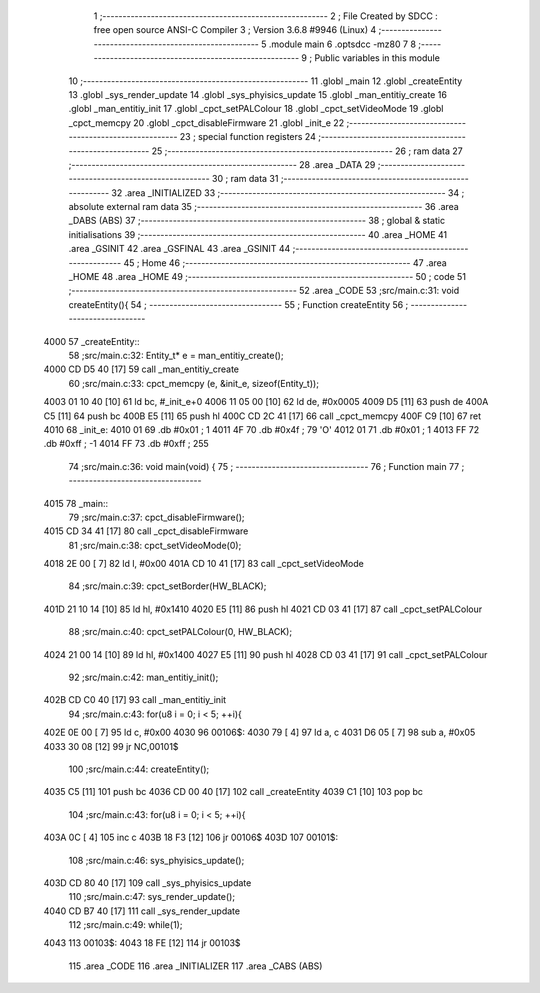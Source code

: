                               1 ;--------------------------------------------------------
                              2 ; File Created by SDCC : free open source ANSI-C Compiler
                              3 ; Version 3.6.8 #9946 (Linux)
                              4 ;--------------------------------------------------------
                              5 	.module main
                              6 	.optsdcc -mz80
                              7 	
                              8 ;--------------------------------------------------------
                              9 ; Public variables in this module
                             10 ;--------------------------------------------------------
                             11 	.globl _main
                             12 	.globl _createEntity
                             13 	.globl _sys_render_update
                             14 	.globl _sys_phyisics_update
                             15 	.globl _man_entitiy_create
                             16 	.globl _man_entitiy_init
                             17 	.globl _cpct_setPALColour
                             18 	.globl _cpct_setVideoMode
                             19 	.globl _cpct_memcpy
                             20 	.globl _cpct_disableFirmware
                             21 	.globl _init_e
                             22 ;--------------------------------------------------------
                             23 ; special function registers
                             24 ;--------------------------------------------------------
                             25 ;--------------------------------------------------------
                             26 ; ram data
                             27 ;--------------------------------------------------------
                             28 	.area _DATA
                             29 ;--------------------------------------------------------
                             30 ; ram data
                             31 ;--------------------------------------------------------
                             32 	.area _INITIALIZED
                             33 ;--------------------------------------------------------
                             34 ; absolute external ram data
                             35 ;--------------------------------------------------------
                             36 	.area _DABS (ABS)
                             37 ;--------------------------------------------------------
                             38 ; global & static initialisations
                             39 ;--------------------------------------------------------
                             40 	.area _HOME
                             41 	.area _GSINIT
                             42 	.area _GSFINAL
                             43 	.area _GSINIT
                             44 ;--------------------------------------------------------
                             45 ; Home
                             46 ;--------------------------------------------------------
                             47 	.area _HOME
                             48 	.area _HOME
                             49 ;--------------------------------------------------------
                             50 ; code
                             51 ;--------------------------------------------------------
                             52 	.area _CODE
                             53 ;src/main.c:31: void createEntity(){
                             54 ;	---------------------------------
                             55 ; Function createEntity
                             56 ; ---------------------------------
   4000                      57 _createEntity::
                             58 ;src/main.c:32: Entity_t* e = man_entitiy_create();
   4000 CD D5 40      [17]   59 	call	_man_entitiy_create
                             60 ;src/main.c:33: cpct_memcpy (e, &init_e, sizeof(Entity_t));
   4003 01 10 40      [10]   61 	ld	bc, #_init_e+0
   4006 11 05 00      [10]   62 	ld	de, #0x0005
   4009 D5            [11]   63 	push	de
   400A C5            [11]   64 	push	bc
   400B E5            [11]   65 	push	hl
   400C CD 2C 41      [17]   66 	call	_cpct_memcpy
   400F C9            [10]   67 	ret
   4010                      68 _init_e:
   4010 01                   69 	.db #0x01	; 1
   4011 4F                   70 	.db #0x4f	; 79	'O'
   4012 01                   71 	.db #0x01	; 1
   4013 FF                   72 	.db #0xff	; -1
   4014 FF                   73 	.db #0xff	; 255
                             74 ;src/main.c:36: void main(void) {
                             75 ;	---------------------------------
                             76 ; Function main
                             77 ; ---------------------------------
   4015                      78 _main::
                             79 ;src/main.c:37: cpct_disableFirmware();
   4015 CD 34 41      [17]   80 	call	_cpct_disableFirmware
                             81 ;src/main.c:38: cpct_setVideoMode(0);
   4018 2E 00         [ 7]   82 	ld	l, #0x00
   401A CD 10 41      [17]   83 	call	_cpct_setVideoMode
                             84 ;src/main.c:39: cpct_setBorder(HW_BLACK);
   401D 21 10 14      [10]   85 	ld	hl, #0x1410
   4020 E5            [11]   86 	push	hl
   4021 CD 03 41      [17]   87 	call	_cpct_setPALColour
                             88 ;src/main.c:40: cpct_setPALColour(0, HW_BLACK);
   4024 21 00 14      [10]   89 	ld	hl, #0x1400
   4027 E5            [11]   90 	push	hl
   4028 CD 03 41      [17]   91 	call	_cpct_setPALColour
                             92 ;src/main.c:42: man_entitiy_init();
   402B CD C0 40      [17]   93 	call	_man_entitiy_init
                             94 ;src/main.c:43: for(u8 i = 0; i < 5; ++i){
   402E 0E 00         [ 7]   95 	ld	c, #0x00
   4030                      96 00106$:
   4030 79            [ 4]   97 	ld	a, c
   4031 D6 05         [ 7]   98 	sub	a, #0x05
   4033 30 08         [12]   99 	jr	NC,00101$
                            100 ;src/main.c:44: createEntity();
   4035 C5            [11]  101 	push	bc
   4036 CD 00 40      [17]  102 	call	_createEntity
   4039 C1            [10]  103 	pop	bc
                            104 ;src/main.c:43: for(u8 i = 0; i < 5; ++i){
   403A 0C            [ 4]  105 	inc	c
   403B 18 F3         [12]  106 	jr	00106$
   403D                     107 00101$:
                            108 ;src/main.c:46: sys_phyisics_update();
   403D CD 80 40      [17]  109 	call	_sys_phyisics_update
                            110 ;src/main.c:47: sys_render_update();
   4040 CD B7 40      [17]  111 	call	_sys_render_update
                            112 ;src/main.c:49: while(1);
   4043                     113 00103$:
   4043 18 FE         [12]  114 	jr	00103$
                            115 	.area _CODE
                            116 	.area _INITIALIZER
                            117 	.area _CABS (ABS)
